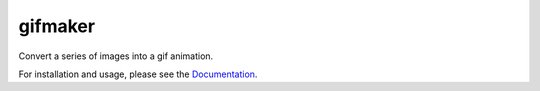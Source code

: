 gifmaker
========

.. image:: docs/brain.gif

Convert a series of images into a gif animation.

For installation and usage, please see the `Documentation <https://neuropoly.github.io/gifmaker>`_.
